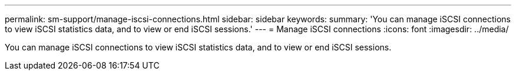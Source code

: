 ---
permalink: sm-support/manage-iscsi-connections.html
sidebar: sidebar
keywords: 
summary: 'You can manage iSCSI connections to view iSCSI statistics data, and to view or end iSCSI sessions.'
---
= Manage iSCSI connections
:icons: font
:imagesdir: ../media/

[.lead]
You can manage iSCSI connections to view iSCSI statistics data, and to view or end iSCSI sessions.
